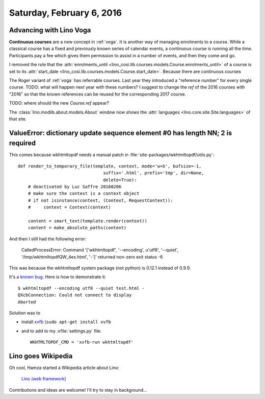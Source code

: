 ==========================
Saturday, February 6, 2016
==========================

Advancing with Lino Voga
========================

**Continuous courses** are a new concept in :ref:`voga`. It is another
way of managing enrolments to a course. While a classical course has a
fixed and previously known series of calendar events, a continuous
course is running all the time. Participants pay a fee which gives
them permission to assist in a number of events, and then they come
and go.

I removed the rule that the :attr:`enrolments_until
<lino_cosi.lib.courses.models.Course.enrolments_until>` of a course is
set to its 
:attr:`start_date <lino_cosi.lib.courses.models.Course.start_date>`.
Because there are continuous courses

The Roger variant of :ref:`voga` has referrable courses. Last year
they introduced a "reference number" for every single course. TODO:
what will happen next year with these numbers? I suggest to change the
`ref` of the 2016 courses with "2016" so that the known references can
be reused for the corresponding 2017 course.

TODO: where should the new `Course.ref` appear? 


The :class:`lino.modlib.about.models.About` window now shows the
:attr:`languages <lino.core.site.Site.languages>` of that site.



ValueError: dictionary update sequence element #0 has length NN; 2 is required
==============================================================================

This comes because wkhtmltopdf needs a manual patch in 
:file:`site-packages/wkhtmltopdf/utils.py`::

    def render_to_temporary_file(template, context, mode='w+b', bufsize=-1,
                                     suffix='.html', prefix='tmp', dir=None,
                                     delete=True):
        # deactivated by Luc Saffre 20160206
        # make sure the context is a context object
        # if not isinstance(context, (Context, RequestContext)):
        #     context = Context(context)

        content = smart_text(template.render(context))
        content = make_absolute_paths(content)



And then I still had the following error:

  CalledProcessError: Command '['wkhtmltopdf', '--encoding', u'utf8',
  '--quiet', '/tmp/wkhtmltopdfQW_4es.html', '-']' returned non-zero
  exit status -6


This was because the wkhtmltopdf system package (not python) is 
0.12.1 instead of 0.9.9.

It's a `known bug
<http://unix.stackexchange.com/questions/192642/wkhtmltopdf-qxcbconnection-could-not-connect-to-display>`_. Here
is how to demonstrate it::

    $ wkhtmltopdf --encoding utf8 --quiet test.html -
    QXcbConnection: Could not connect to display 
    Aborted

Solution was to 

- install `xvfb <https://packages.debian.org/fr/wheezy/xvfb>`_ (``sudo
  apt-get install xvfb``

- and to add to my :xfile:`settings.py` file::

    WKHTMLTOPDF_CMD = 'xvfb-run wkhtmltopdf'


Lino goes Wikipedia
===================

Oh cool, Hamza started a Wikipedia article about Lino:

  `Lino (web framework)
  <https://en.wikipedia.org/wiki/Draft:Lino_%28web_framework%29>`__

Contributions and ideas are welcome! I'll try to stay in background...
